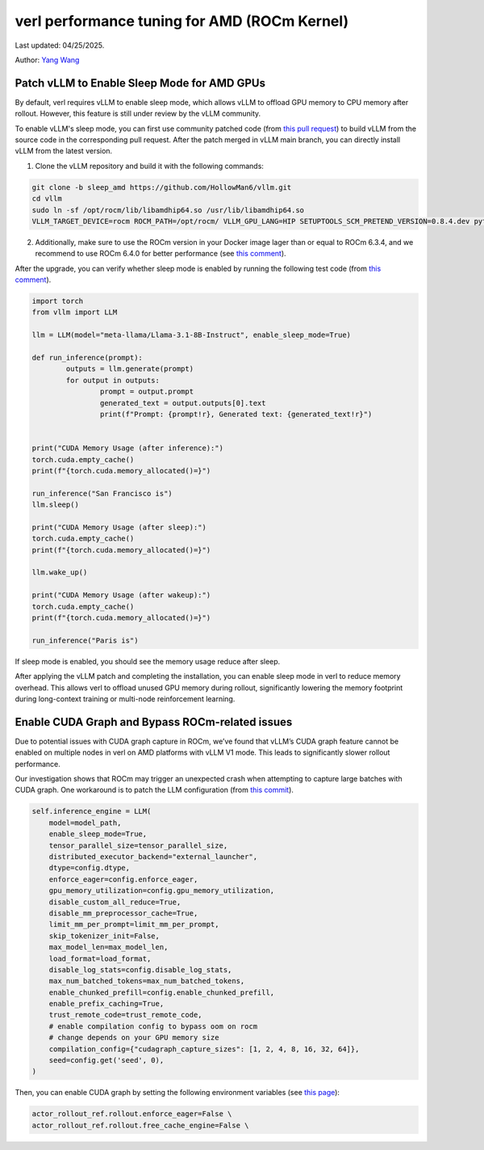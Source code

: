 verl performance tuning for AMD (ROCm Kernel)
=====================================================

Last updated: 04/25/2025.

Author: `Yang Wang <https://github.com/YangWang92/>`_

Patch vLLM to Enable Sleep Mode for AMD GPUs
--------------------------------------------------------------

By default, verl requires vLLM to enable sleep mode, which allows vLLM to offload GPU memory to CPU memory after rollout. However, this feature is still under review by the vLLM community.

To enable vLLM's sleep mode, you can first use community patched code (from `this pull request <https://github.com/vllm-project/vllm/pull/12695>`_) to build vLLM from the source code in the corresponding pull request. After the patch merged in vLLM main branch, you can directly install vLLM from the latest version.

1. Clone the vLLM repository and build it with the following commands:

.. code-block:: bash

    git clone -b sleep_amd https://github.com/HollowMan6/vllm.git
    cd vllm
    sudo ln -sf /opt/rocm/lib/libamdhip64.so /usr/lib/libamdhip64.so
    VLLM_TARGET_DEVICE=rocm ROCM_PATH=/opt/rocm/ VLLM_GPU_LANG=HIP SETUPTOOLS_SCM_PRETEND_VERSION=0.8.4.dev python3 setup.py develop

2. Additionally, make sure to use the ROCm version in your Docker image lager than or equal to ROCm 6.3.4, and we recommend to use ROCm 6.4.0 for better performance (see `this comment <https://github.com/vllm-project/vllm/pull/12695#issuecomment-2637839574>`_).

After the upgrade, you can verify whether sleep mode is enabled by running the following test code (from `this comment <https://github.com/vllm-project/vllm/pull/12695#issuecomment-2637839574>`_).

.. code-block:: python

	import torch
	from vllm import LLM

	llm = LLM(model="meta-llama/Llama-3.1-8B-Instruct", enable_sleep_mode=True)

	def run_inference(prompt):
		outputs = llm.generate(prompt)
		for output in outputs:
			prompt = output.prompt
			generated_text = output.outputs[0].text
			print(f"Prompt: {prompt!r}, Generated text: {generated_text!r}")


	print("CUDA Memory Usage (after inference):")
	torch.cuda.empty_cache()
	print(f"{torch.cuda.memory_allocated()=}")

	run_inference("San Francisco is")
	llm.sleep()

	print("CUDA Memory Usage (after sleep):")
	torch.cuda.empty_cache()
	print(f"{torch.cuda.memory_allocated()=}")

	llm.wake_up()

	print("CUDA Memory Usage (after wakeup):")
	torch.cuda.empty_cache()
	print(f"{torch.cuda.memory_allocated()=}")

	run_inference("Paris is")

If sleep mode is enabled, you should see the memory usage reduce after sleep.

After applying the vLLM patch and completing the installation, you can enable sleep mode in verl to reduce memory overhead. This allows verl to offload unused GPU memory during rollout, significantly lowering the memory footprint during long-context training or multi-node reinforcement learning.


Enable CUDA Graph and Bypass ROCm-related issues
--------------------------------------------------------------

Due to potential issues with CUDA graph capture in ROCm, we’ve found that vLLM’s CUDA graph feature cannot be enabled on multiple nodes in verl on AMD platforms with vLLM V1 mode. This leads to significantly slower rollout performance.

Our investigation shows that ROCm may trigger an unexpected crash when attempting to capture large batches with CUDA graph. One workaround is to patch the LLM configuration (from `this commit <https://github.com/volcengine/verl/blob/v0.3.0.rc0/verl/workers/rollout/vllm_rollout/vllm_rollout_spmd.py#L100-L115>`_).

.. code-block:: python
	
    self.inference_engine = LLM(
        model=model_path,
        enable_sleep_mode=True,
        tensor_parallel_size=tensor_parallel_size,
        distributed_executor_backend="external_launcher",
        dtype=config.dtype,
        enforce_eager=config.enforce_eager,
        gpu_memory_utilization=config.gpu_memory_utilization,
        disable_custom_all_reduce=True,
        disable_mm_preprocessor_cache=True,
        limit_mm_per_prompt=limit_mm_per_prompt,
        skip_tokenizer_init=False,
        max_model_len=max_model_len,
        load_format=load_format,
        disable_log_stats=config.disable_log_stats,
        max_num_batched_tokens=max_num_batched_tokens,
        enable_chunked_prefill=config.enable_chunked_prefill,
        enable_prefix_caching=True,
        trust_remote_code=trust_remote_code,
        # enable compilation config to bypass oom on rocm
	# change depends on your GPU memory size
        compilation_config={"cudagraph_capture_sizes": [1, 2, 4, 8, 16, 32, 64]},
        seed=config.get('seed', 0),
    )

Then, you can enable CUDA graph by setting the following environment variables (see `this page <https://github.com/volcengine/verl/blob/v0.3.0.rc0/docs/README_vllm0.8.md>`_):

.. code-block:: bash

	actor_rollout_ref.rollout.enforce_eager=False \
	actor_rollout_ref.rollout.free_cache_engine=False \
